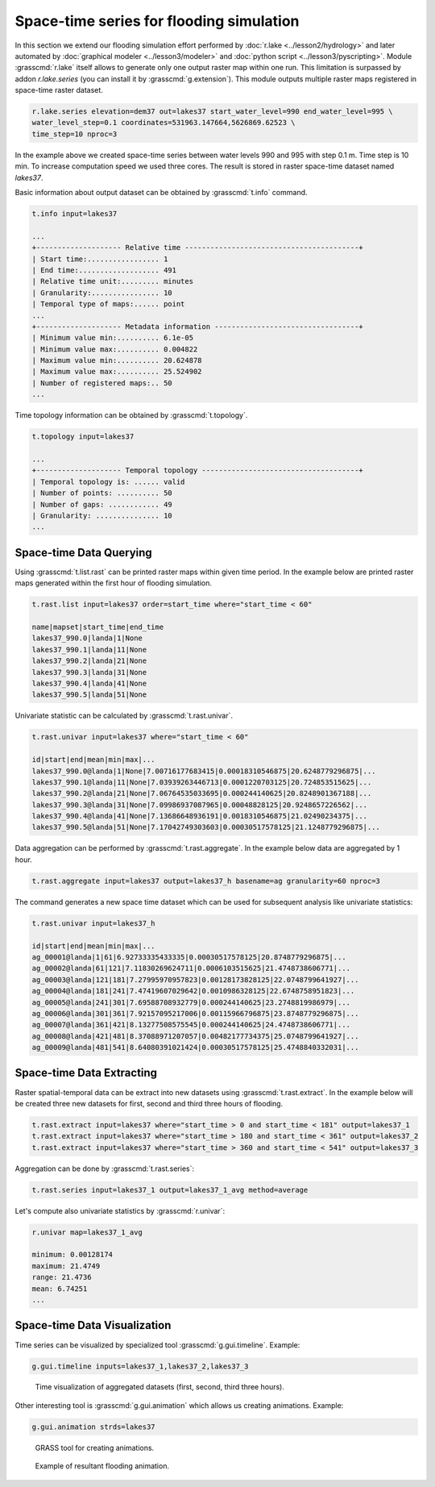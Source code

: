 Space-time series for flooding simulation
=========================================

In this section we extend our flooding simulation effort performed by
:doc:`r.lake <../lesson2/hydrology>` and later automated by
:doc:`graphical modeler <../lesson3/modeler>` and :doc:`python script
<../lesson3/pyscripting>`. Module :grasscmd:`r.lake` itself allows to
generate only one output raster map within one run. This limitation is
surpassed by addon *r.lake.series* (you can install it by
:grasscmd:`g.extension`). This module outputs multiple raster maps
registered in space-time raster dataset.

.. code-block:: bash

   r.lake.series elevation=dem37 out=lakes37 start_water_level=990 end_water_level=995 \
   water_level_step=0.1 coordinates=531963.147664,5626869.62523 \
   time_step=10 nproc=3

In the example above we created space-time series between water levels
990 and 995 with step 0.1 m. Time step is 10 min. To increase
computation speed we used three cores. The result is stored in raster
space-time dataset named *lakes37*.

Basic information about output dataset can be obtained by
:grasscmd:`t.info` command.

.. code-block:: bash

   t.info input=lakes37

   ...
   +-------------------- Relative time -----------------------------------------+
   | Start time:................. 1
   | End time:................... 491
   | Relative time unit:......... minutes
   | Granularity:................ 10
   | Temporal type of maps:...... point
   ...
   +-------------------- Metadata information ----------------------------------+
   | Minimum value min:.......... 6.1e-05
   | Minimum value max:.......... 0.004822
   | Maximum value min:.......... 20.624878
   | Maximum value max:.......... 25.524902
   | Number of registered maps:.. 50
   ...

Time topology information can be obtained by :grasscmd:`t.topology`.

.. code-block:: bash

   t.topology input=lakes37

   ...
   +-------------------- Temporal topology -------------------------------------+
   | Temporal topology is: ...... valid
   | Number of points: .......... 50
   | Number of gaps: ............ 49
   | Granularity: ............... 10
   ...

Space-time Data Querying
------------------------

Using :grasscmd:`t.list.rast` can be printed raster maps within given
time period. In the example below are printed raster maps generated
within the first hour of flooding simulation.

.. code-block:: bash

   t.rast.list input=lakes37 order=start_time where="start_time < 60"
   
   name|mapset|start_time|end_time
   lakes37_990.0|landa|1|None
   lakes37_990.1|landa|11|None
   lakes37_990.2|landa|21|None
   lakes37_990.3|landa|31|None
   lakes37_990.4|landa|41|None
   lakes37_990.5|landa|51|None

Univariate statistic can be calculated by :grasscmd:`t.rast.univar`.

.. code-block:: bash

   t.rast.univar input=lakes37 where="start_time < 60"

   id|start|end|mean|min|max|...
   lakes37_990.0@landa|1|None|7.00716177683415|0.00018310546875|20.6248779296875|...
   lakes37_990.1@landa|11|None|7.03939263446713|0.0001220703125|20.724853515625|...
   lakes37_990.2@landa|21|None|7.06764535033695|0.000244140625|20.8248901367188|...
   lakes37_990.3@landa|31|None|7.09986937087965|0.00048828125|20.9248657226562|...
   lakes37_990.4@landa|41|None|7.13686648936191|0.0018310546875|21.02490234375|...
   lakes37_990.5@landa|51|None|7.17042749303603|0.00030517578125|21.1248779296875|...

Data aggregation can be performed by :grasscmd:`t.rast.aggregate`. In
the example below data are aggregated by 1 hour.

.. code-block:: bash

   t.rast.aggregate input=lakes37 output=lakes37_h basename=ag granularity=60 nproc=3

The command generates a new space time dataset which can be used for
subsequent analysis like univariate statistics:

.. code-block:: bash

   t.rast.univar input=lakes37_h

   id|start|end|mean|min|max|...
   ag_00001@landa|1|61|6.92733335433335|0.00030517578125|20.8748779296875|...
   ag_00002@landa|61|121|7.11830269624711|0.0006103515625|21.4748738606771|...
   ag_00003@landa|121|181|7.27995970957823|0.00128173828125|22.0748799641927|...
   ag_00004@landa|181|241|7.47419607029642|0.0010986328125|22.6748758951823|...
   ag_00005@landa|241|301|7.69588708932779|0.000244140625|23.2748819986979|...
   ag_00006@landa|301|361|7.92157095217006|0.00115966796875|23.8748779296875|...
   ag_00007@landa|361|421|8.13277508575545|0.000244140625|24.4748738606771|...
   ag_00008@landa|421|481|8.37088971207057|0.00482177734375|25.0748799641927|...
   ag_00009@landa|481|541|8.64080391021424|0.00030517578125|25.4748840332031|...

Space-time Data Extracting
--------------------------

Raster spatial-temporal data can be extract into new datasets using
:grasscmd:`t.rast.extract`. In the example below will be created three
new datasets for first, second and third three hours of flooding.

.. code-block:: bash

   t.rast.extract input=lakes37 where="start_time > 0 and start_time < 181" output=lakes37_1
   t.rast.extract input=lakes37 where="start_time > 180 and start_time < 361" output=lakes37_2
   t.rast.extract input=lakes37 where="start_time > 360 and start_time < 541" output=lakes37_3         

Aggregation can be done by :grasscmd:`t.rast.series`:

.. code-block:: bash
                
   t.rast.series input=lakes37_1 output=lakes37_1_avg method=average

Let's compute also univariate statistics by :grasscmd:`r.univar`:

.. code-block:: bash

   r.univar map=lakes37_1_avg

   minimum: 0.00128174
   maximum: 21.4749
   range: 21.4736
   mean: 6.74251
   ...
                
Space-time Data Visualization
-----------------------------

Time series can be visualized by specialized tool
:grasscmd:`g.gui.timeline`. Example:

.. code-block:: bash
                
   g.gui.timeline inputs=lakes37_1,lakes37_2,lakes37_3

.. figure:: images/timeline.png

   Time visualization of aggregated datasets (first, second, third
   three hours).

Other interesting tool is :grasscmd:`g.gui.animation` which allows us
creating animations. Example:

.. code-block:: bash

   g.gui.animation strds=lakes37

.. figure:: images/animation.png

   GRASS tool for creating animations.

.. figure:: images/lakes37.gif

   Example of resultant flooding animation.
